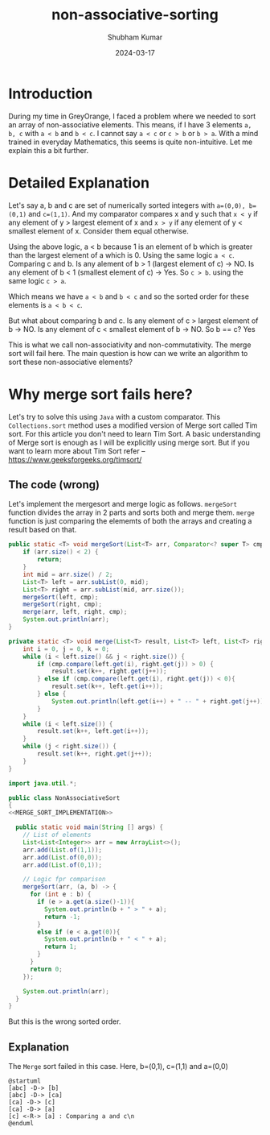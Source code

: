 #+title: non-associative-sorting
#+AUTHOR: Shubham Kumar
#+DATE: 2024-03-17
#+PROPERTY: description: One method to sort the elements when there is no associative ordering b/w them. This means a < b and b < c does not imply a < c.
#+PROPERTY: draft: true
#+PROPERTY: ideaDate: Mar 17, 2024

* Introduction

During my time in GreyOrange, I faced a problem where we needed to sort an array of non-associative elements.
This means, if I have 3 elements ~a, b, c~ with ~a < b~ and ~b < c~. I cannot say ~a < c~ or ~c > b~ or ~b > a~.
With a mind trained in everyday Mathematics, this seems is quite non-intuitive.
Let me explain this a bit further.

* Detailed Explanation

Let's say a, b and c are set of numerically sorted integers with ~a=(0,0), b=(0,1)~ and ~c=(1,1)~.
And my comparator compares x and y such that ~x < y~ if any element of y > largest element of x and ~x > y~ if any element of y < smallest element of x. Consider them equal otherwise.

Using the above logic, a < b because 1 is an element of b which is greater than the largest element of a which is 0.
Using the same logic ~a < c~.
Comparing c and b. Is any alement of b > 1 (largest element of c) -> NO. Is any element of b < 1 (smallest element of c) -> Yes.
So ~c > b~.
using the same logic ~c > a~.

Which means we have ~a < b~ and ~b < c~ and so the sorted order for these elements is ~a < b < c~.

But what about comparing b and c.
Is any element of c > largest element of b -> NO.
Is any element of c < smallest element of b -> NO.
So b == c? Yes

This is what we call non-associativity and non-commutativity.
The merge sort will fail here.
The main question is how can we write an algorithm to sort these non-associative elements?

* Why merge sort fails here?

Let's try to solve this using ~Java~ with a custom comparator.
This ~Collections.sort~ method uses a modified version of Merge sort called Tim sort.
For this article you don't need to learn Tim Sort.
A basic understanding of Merge sort is enough as I will be explicitly using merge sort.
But if you want to learn more about Tim Sort refer -- https://www.geeksforgeeks.org/timsort/

** The code (wrong)

Let's implement the mergesort and merge logic as follows.
~mergeSort~ function divides the array in 2 parts and sorts both and merge them.
~merge~ function is just comparing the elememts of both the arrays and creating a result based on that.

#+NAME: MERGE_SORT_IMPLEMENTATION
#+begin_src java :noeval
public static <T> void mergeSort(List<T> arr, Comparator<? super T> cmp) {
    if (arr.size() < 2) {
        return;
    }
    int mid = arr.size() / 2;
    List<T> left = arr.subList(0, mid);
    List<T> right = arr.subList(mid, arr.size());
    mergeSort(left, cmp);
    mergeSort(right, cmp);
    merge(arr, left, right, cmp);
    System.out.println(arr);
}

private static <T> void merge(List<T> result, List<T> left, List<T> right, Comparator<? super T> cmp) {
    int i = 0, j = 0, k = 0;
    while (i < left.size() && j < right.size()) {
        if (cmp.compare(left.get(i), right.get(j)) > 0) {
            result.set(k++, right.get(j++));
        } else if (cmp.compare(left.get(i), right.get(j)) < 0){
            result.set(k++, left.get(i++));
        } else {
            System.out.println(left.get(i++) + " -- " + right.get(j++));
        }
    }
    while (i < left.size()) {
        result.set(k++, left.get(i++));
    }
    while (j < right.size()) {
        result.set(k++, right.get(j++));
    }
}
#+end_src

#+begin_src java :noweb yes
import java.util.*;

public class NonAssociativeSort
{
<<MERGE_SORT_IMPLEMENTATION>>

  public static void main(String [] args) {
    // List of elements
    List<List<Integer>> arr = new ArrayList<>();
    arr.add(List.of(1,1));
    arr.add(List.of(0,0));
    arr.add(List.of(0,1));

    // Logic fpr comparison
    mergeSort(arr, (a, b) -> {
      for (int e : b) {
        if (e > a.get(a.size()-1)){
          System.out.println(b + " > " + a);
          return -1;
        }
        else if (e < a.get(0)){
          System.out.println(b + " < " + a);
          return 1;
        }
      }
      return 0;
    });

    System.out.println(arr);
  }
}
#+end_src

#+RESULTS:
: [0, 1] > [0, 0]
: [0, 1] > [0, 0]
: [[0, 0], [0, 1]]
: [0, 0] < [1, 1]
: [0, 1] > [0, 0]
: [0, 1] > [0, 0]
: [[0, 0], [0, 0], [0, 1]]
: [[0, 0], [0, 0], [0, 1]]

But this is the wrong sorted order.

** Explanation

The ~Merge~ sort failed in this case.
Here, b=(0,1), c=(1,1) and a=(0,0)

#+begin_src plantuml :results output
@startuml
[abc] -D-> [b]
[abc] -D-> [ca]
[ca] -D-> [c]
[ca] -D-> [a]
[c] <-R-> [a] : Comparing a and c\n
@enduml
#+end_src

#+RESULTS:
[[file:/tmp/babel-tWdj2R/plantuml-ezlDen.png]]
